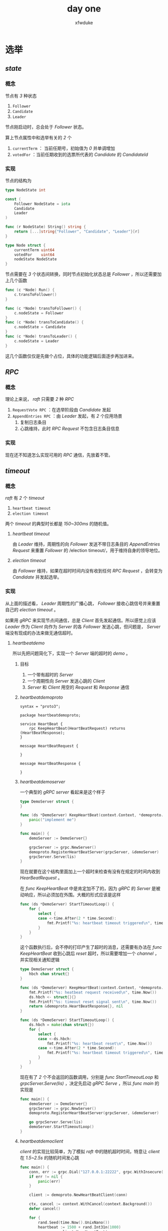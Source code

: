 #+TITLE: day one
#+AUTHOR: xfwduke
#+OPTIONS: "\n:t"

* 选举
** /state/
*** 概念
节点有 /3/ 种状态
1. ~Follower~
2. ~Candidate~
3. ~Leader~

节点刚启动时，总会处于 /Follower/ 状态。

算上节点属性中和选举有关的 /2/ 个
1. ~currentTerm~ ： 当前任期号，初始值为 /0/ 并单调增加
2. ~votedFor~ ：当前任期收到的选票所代表的 /Candidate/ 的 /CandidateId/

*** 实现

节点的结构为

#+BEGIN_SRC go
type NodeState int

const (
	Follower NodeState = iota
	Candidate
	Leader
)

func (r NodeState) String() string {
	return [...]string{"Follower", "Candidate", "Leader"}[r]
}

type Node struct {
	currentTerm uint64
	votedFor    uint64
	nodeState NodeState
}
#+END_SRC

节点需要在 /3/ 个状态间转换，同时节点初始化状态总是 /Follower/ ，所以还需要加上几个函数
#+BEGIN_SRC go
func (c *Node) Run() {
	c.transToFollower()
}

func (c *Node) transToFollower() {
	c.nodeState = Follower
}
func (c *Node) transToCandidate() {
	c.nodeState = Candidate
}
func (c *Node) transToLeader() {
	c.nodeState = Leader
}
#+END_SRC
这几个函数仅仅是先做个占位，具体的功能逻辑后面逐步再加进来。
** /RPC/
*** 概念
理论上来说， /raft/ 只需要 /2/ 种 /RPC/
1. ~RequestVote RPC~ ：在选举阶段由 /Candidate/ 发起
2. ~AppendEntries RPC~ ：由 /Leader/ 发起，有 /2/ 个应用场景
  1. 复制日志条目
  2. 心跳维持，此时 /RPC Request/ 不包含日志条目信息
*** 实现
现在还不知道怎么实现可用的 /RPC/ 通信，先放着不管。

** /timeout/
*** 概念
/raft/ 有 /2/ 个 /timeout/
1. ~heartbeat timeout~
2. ~election timeout~
两个 /timeout/ 的典型时长都是 /150~300ms/ 的随机值。
**** /heartbeat timeout/
 由 /Leader/ 维持，周期性的向 /Follower/ 发送不带日志条目的 /AppendEntries Request/ 来重置 /Follower/ 的 /election timeout/，用于维持自身的领导地位。
**** /election timeout/
 由 /Follower/ 维持，如果在超时时间内没有收到任何 /RPC Request/ ，会转变为 /Candidate/ 并发起选举。
*** 实现

从上面的描述看， /Leader/ 周期性的广播心跳， /Follower/ 接收心跳信号并来重置自己的 /election timeout/ 。

如果用 /gRPC/ 来实现节点间通信，总是 /Client/ 首先发起通信。所以感觉上应该 /Leader/ 作为 /Client/ 向作为 /Server/ 的各 /Follower/ 发送心跳，但问题是， /Server/ 端没有现成的办法来做无通信超时。

**** /heartbeatdemo/
所以先把问题简化下，实现一个 /Server/ 端的超时的 /demo/ 。
***** 目标
1. 一个带有超时的 /Server/
2. 一个周期性向 /Server/ 发送心跳的 /Client/
3. /Server/ 和 /Client/ 用空的 /Request/ 和 /Response/ 通信
***** /heartbeatdemoproto/
 #+BEGIN_SRC 
 syntax = "proto3";

 package heartbeatdemoproto;

 service HeartBeat {
     rpc KeepHeartBeat(HeartBeatRequest) returns (HeartBeatResponse);
 }

 message HeartBeatRequest {
    
 }

 message HeartBeatResponse {
    
 }
 #+END_SRC
***** /heartbeatdemoserver/
 一个典型的 /gRPC server/ 看起来是这个样子
 #+BEGIN_SRC go
 type DemoServer struct {
 }

 func (ds *DemoServer) KeepHeartBeat(context.Context, *demoproto.HeartBeatRequest) (*demoproto.HeartBeatResponse, error) {
	 panic("implement me")
 }

 func main() {
	 demoServer := DemoServer{}

	 grpcServer := grpc.NewServer()
	 demoproto.RegisterHeartBeatServer(grpcServer, &demoServer)
	 grpcServer.Serve(lis)
 }
 #+END_SRC

 现在就要在这个结构里面加上一个超时来检查有没有在规定的时间内收到 /HearBeatRequest/ 。

 在 /func KeepHeartBeat/ 中是肯定加不了的，因为 /gRPC/ 的 /Server/ 是被动响应，所以必须加在外围。大概的形式应该是这样
 #+BEGIN_SRC go
 func (ds *DemoServer) StartTimeoutLoop() {
	 for {
		 select {
		 case <-time.After(2 * time.Second):
			 fmt.Printf("%s: heartbeat timeout triggered\n", time.Now())
		 }
	 }
 }
 #+END_SRC
 这个函数执行后，会不停的打印产生了超时的消息，还需要有办法在 /func KeepHeartBeat/ 收到心跳后 /reset/ 超时，所以需要增加一个 /channel/ ，并实现相关通知逻辑
 #+BEGIN_SRC go
 type DemoServer struct {
	 hbch chan struct{}
 }

 func (ds *DemoServer) KeepHeartBeat(context.Context, *demoproto.HeartBeatRequest) (*demoproto.HeartBeatResponse, error) {
	 fmt.Printf("%s: heatbeat request received\n", time.Now())
	 ds.hbch <- struct{}{}
	 fmt.Printf("%s: timeout reset signal sent\n", time.Now())
	 return &demoproto.HeartBeatResponse{}, nil
 }

 func (ds *DemoServer) StartTimeoutLoop() {
	 ds.hbch = make(chan struct{})
	 for {
		 select {
		 case <-ds.hbch:
			 fmt.Printf("%s: heartbeat reset\n", time.Now())
		 case <-time.After(2 * time.Second):
			 fmt.Printf("%s: heartbeat timeout triggered\n", time.Now())
		 }
	 }
 }
 #+END_SRC
 现在有了 /2/ 个不会返回的函数调用，分别是 /func StartTimeoutLoop/ 和 /grpcServer.Serve(lis)/ ，决定先启动 /gRPC Serve/ ，所以 /func main/ 的实现是
 #+BEGIN_SRC go
 func main() {
	 demoServer := DemoServer{}
	 grpcServer := grpc.NewServer()
	 demoproto.RegisterHeartBeatServer(grpcServer, &demoServer)

	 go grpcServer.Serve(lis)
	 demoServer.StartTimeoutLoop()
 }
 #+END_SRC
***** /heartbeatdemoclient/
 /client/ 的实现比较简单，为了模拟 /raft/ 中的随机超时时间，特意让 /client/ 在 /1.5~2.5s/ 的随机时间发心跳
 #+BEGIN_SRC go
 func main() {
	 conn, err := grpc.Dial("127.0.0.1:22222", grpc.WithInsecure())
	 if err != nil {
		 panic(err)
	 }

	 client := demoproto.NewHeartBeatClient(conn)

	 ctx, cancel := context.WithCancel(context.Background())
	 defer cancel()

	 for {
		 rand.Seed(time.Now().UnixNano())
		 heartbeat := 1500 + rand.Int31n(1000)
		 _, err := client.KeepHeartBeat(
			 ctx,
			 &demoproto.HeartBeatRequest{})
		 if err != nil {
			 panic(err)
		 }
		 fmt.Printf("%s: heartbeat sent\n", time.Now())
		 select {
		 case <-time.After(time.Duration(heartbeat) * time.Millisecond):
			 break
		 }
	 }
 }
 #+END_SRC

**** /embeddemo/
/heartbeatdemo/ 的 /Server/ 和 /Client/ 实现是分离的，而 /raft/ 的节点会根据 /state/ 的不同在 /Server/ 和 /Client/ 间切换，所以需要把代码整合。
***** 目标
1. 先不实现 /state/ 的在线切换，用命令行参数代替下
2. 继续使用 /heartbeatdemo/ 中定义的 /gRPC proto/
3. 支持多个 /Follower/

***** /heartbeatserver/
 这部分和之前没什么差别
 #+BEGIN_SRC go
 type HeartBeatServer struct {
	 hbch chan struct{}
 }

 func (hb *HeartBeatServer) KeepHeartBeat(context.Context, *demoproto.HeartBeatRequest) (*demoproto.HeartBeatResponse, error) {
	 log.Info("heartbeat request received")
	 hb.hbch <- struct{}{}
	 log.Info("timeout reset signal sent")
	 return &demoproto.HeartBeatResponse{}, nil
 }

 func (hb *HeartBeatServer) StartTimeoutLoop() {
	 for {
		 select {
		 case <-hb.hbch:
			 log.Info("timeout reset")
		 case <-time.After(2 * time.Second):
			 log.Info("timeout triggered")
		 }
	 }
 }
 #+END_SRC
***** /Node/
 新增了 /Node/ 结构，同时包含了 /heartbeatserver/ 和 /clients/
 #+BEGIN_SRC go
 type Node struct {
	 Lis       net.Listener
	 HBServer  *HeartBeatServer
	 HBClients []demoproto.HeartBeatClient
 }

 func NewNode() (*Node, error) {
	 lis, err := net.Listen("tcp", listenURL)

	 return &Node{
		 Lis: lis,
		 HBServer: &HeartBeatServer{
			 hbch: make(chan struct{}),
		 },
	 }, err
 }
 #+END_SRC
 新建的 /Node/ 都会把 /Server/ 需要的端口打开，但并不启动 /heartbeatserver/ 。

***** /send heartbeat/
 把发送心跳的逻辑实现为 /Node/ 的方法
 #+BEGIN_SRC go
 func (nd *Node) StartSendHeartBeat() {
	 var wg sync.WaitGroup
	 for _, cli := range nd.HBClients {
		 wg.Add(1)
		 go func(cli demoproto.HeartBeatClient) {
			 ctx, cancel := context.WithCancel(context.Background())
			 defer cancel()
			 for {
				 rand.Seed(time.Now().UnixNano())
				 hbInterval := 1500 + rand.Int31n(1000)
				 log.Infof("heartbeat interval = %d", hbInterval)
				 _, err := cli.KeepHeartBeat(ctx, &demoproto.HeartBeatRequest{})
				 if err != nil {
					 panic(err)
				 }
				 log.Infof("heartbeat sent to %v", cli)
				 select {
				 case <-time.After(time.Duration(hbInterval) * time.Millisecond):
					 break
				 }
			 }
			 wg.Done()
		 }(cli)
	 }
	 wg.Wait()
 }
 #+END_SRC

 1. 总体的逻辑和之前的 /demoheartbeat/ 并没有什么变化
 2. 多个 /client/ 的心跳广播是并行的
 3. 先临时用 /sync.WaitGroup/ 防止函数返回，以后可能会改掉

***** /cmd command/
 两个函数负责以不同的 /state/ 启动 /Node/
 #+BEGIN_SRC go
 func RunAsFollower(cmd *cobra.Command, args []string) {
	 node, err := NewNode()
	 if err != nil {
		 panic(err)
	 }

	 grpcServer := grpc.NewServer()
	 demoproto.RegisterHeartBeatServer(grpcServer, node.HBServer)
	 go grpcServer.Serve(node.Lis)
	 node.HBServer.StartTimeoutLoop()
 }

 func RunAsLeader(cmd *cobra.Command, args []string) {
	 node, err := NewNode()
	 if err != nil {
		 panic(err)
	 }

	 for _, peerNodeURL := range peerNodeURLs {
		 ctx, _ := context.WithTimeout(context.Background(), 200*time.Millisecond)
		 conn, err := grpc.DialContext(ctx, peerNodeURL, grpc.WithInsecure(), grpc.WithBlock())
		 if err != nil {
			 panic(err)
		 }
		 log.Infof("connect to follower %s success", peerNodeURL)
		 node.HBClients = append(node.HBClients, demoproto.NewHeartBeatClient(conn))
	 }

	 node.StartSendHeartBeat()
 }
 #+END_SRC

 命令行参数的处理由 /cobra/ 负责
 #+BEGIN_SRC go
 var rootCmd = &cobra.Command{}
 var listenURL string
 var peerNodeURLs []string

 func init() {
	 log.SetFormatter(&log.TextFormatter{})
	 log.SetOutput(os.Stdout)

	 rootCmd.PersistentFlags().StringVar(&listenURL, "listen", "", "")
	 rootCmd.PersistentFlags().StringArrayVar(&peerNodeURLs, "peer-nodes", nil, "")
	 rootCmd.AddCommand(&cobra.Command{
		 Use:   "follower",
		 Short: "run as follower",
		 Run:   RunAsFollower,
	 })
	 rootCmd.AddCommand(&cobra.Command{
		 Use:   "leader",
		 Short: "run as leader",
		 Run:   RunAsLeader,
	 })
 }
 #+END_SRC

***** 运行
 #+BEGIN_SRC shell
 embeddemo follower --listen 127.0.0.1:22221 --peer-nodes 127.0.0.1:22220 --peer-nodes 127.0.0.1:22222
 embeddemo follower --listen 127.0.0.1:22222 --peer-nodes 127.0.0.1:22220 --peer-nodes 127.0.0.1:22221
 embeddemo leader --listen 127.0.0.1:22220 --peer-nodes 127.0.0.1:22221 --peer-nodes 127.0.0.1:22222 
 #+END_SRC

 还存在几个问题
 1. 启动参数写起来有点麻烦，这个好改
 2. 必须先启动所有 /follower/ 否则 /leader/ 启动会报错，这个先不管它，后续完善选举逻辑的时候再修复
 3. 运行期间任意一个 /follower/ 退出会导致 /leader/ 退出，也等到以后再说

** ~term~
这个术语在中文的翻译中被翻译成 ~任期~ ，在论文中是这样描述的
#+BEGIN_QUOTE
Raft divides time into /terms/ of arbitray length, as shown in Figure ...

Each term begins with an election, in which one or more candidates attempt to become leader...

If a candidate wins the election, then it serves as leader for the rest of the term.
In some situations an election will result in a split vote. In this case the term will end with no leader; a new term whill begin shortly.
#+END_QUOTE

#+CAPTION: Raft divides time into terms
#+ATTR_HTML: :width 30% :height 30%
[[file:img/Screenshot%20from%202018-09-15%2022-29-57.png]]

图的说明里面由一句话比较关键
#+BEGIN_QUOTE
After a successful election, a single leader manages the cluster until then end of the term.
#+END_QUOTE

上面所有的文件加上图，充分解释了 ~term~ 这个关键概念。但就是这些文字和图，最开始看的时候引起来很大的误解，至少我是误解的一塌糊涂。

*** 任期切换
原文提到， /term/ 是 /raft/ 管理时间的单位，而其长度还是 _*任意*_ 的。这就很误导人了，最初还以为是类似操作系统 /CPU/ 时间片的概念，只是时长是随机的，实际根本不是这样。

这就需要搞清楚一件事情，既然 /raft/ 以 /term/ 作为单位来管理时间，那到底如何划分不同的 /term/。

实际上，只有发生 /election timeout/ 的时候，才会结束当前 /term/ ， 并开始一个新的 /term/ 。同时，由于发生了 /election timeout/ ，必然会发起一个选举流程( ~election~ )，所以才会如原文所说： /Each term begins with a election/ 。

*** 任期长度
原文还提到，/term/ 的长度是任意时长。在搞清楚任期切换后，这个 _*任意*_ 就没那么难以理解了。

1. 在完成一次成功的选举后，集群进入正常的日志复制状态，一直到必须进行一次新的选举
2. 如果选举失败，则过了一小段时间( /election timeout again/ )，又会发起一次新的选举

/term/ 的时长是第一次选举开始到第二次选举开始间的时长，所以说时长是任意的。



